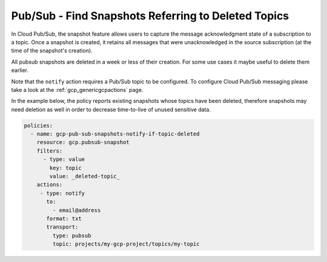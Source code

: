 Pub/Sub - Find Snapshots Referring to Deleted Topics
====================================================

In Cloud Pub/Sub, the snapshot feature allows users to capture the message acknowledgment state of a subscription to a topic. Once a snapshot is created, it retains all messages that were unacknowledged in the source subscription (at the time of the snapshot's creation).

All pubsub snapshots are deleted in a week or less of their creation. For some use cases it maybe useful to delete them earlier.

Note that the ``notify`` action requires a Pub/Sub topic to be configured. To configure Cloud Pub/Sub messaging please take a look at the :ref:`gcp_genericgcpactions` page.

In the example below, the policy reports existing snapshots whose topics have been deleted, therefore snapshots may need deletion as well in order to decrease time-to-live of unused sensitive data.

.. code-block:: yaml

    policies:
      - name: gcp-pub-sub-snapshots-notify-if-topic-deleted
        resource: gcp.pubsub-snapshot
        filters:
          - type: value
            key: topic
            value: _deleted-topic_
        actions:
         - type: notify
           to:
             - email@address
           format: txt
           transport:
             type: pubsub
             topic: projects/my-gcp-project/topics/my-topic
